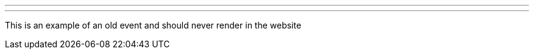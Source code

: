 ---
:page-eventTitle: FOSDEM 2016
:page-eventStartDate: 2016-01-29T09:00:00
:page-eventLink: https://fosdem.org/2016
---

This is an example of an old event and should never render in the website
